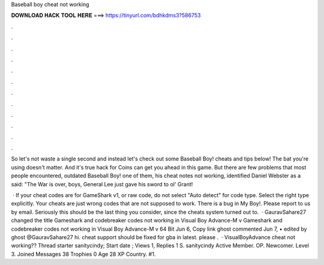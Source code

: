 Baseball boy cheat not working



𝐃𝐎𝐖𝐍𝐋𝐎𝐀𝐃 𝐇𝐀𝐂𝐊 𝐓𝐎𝐎𝐋 𝐇𝐄𝐑𝐄 ===> https://tinyurl.com/bdhkdms3?586753



.



.



.



.



.



.



.



.



.



.



.



.

So let's not waste a single second and instead let's check out some Baseball Boy! cheats and tips below! The bat you're using doesn't matter. And it's true hack for Coins can get you ahead in this game. But there are few problems that most people encountered, outdated Baseball Boy! one of them, his cheat notes not working, identified Daniel Webster as a said: "The War is over, boys, General Lee just gave his sword to ol' Grant!

 · If your cheat codes are for GameShark v1, or raw code, do not select "Auto detect" for code type. Select the right type explicitly. Your cheats are just wrong codes that are not supposed to work. There is a bug in My Boy!. Please report to us by email. Seriously this should be the last thing you consider, since the cheats system turned out to.  · GauravSahare27 changed the title Gameshark and codebreaker codes not working in Visual Boy Advance-M v Gameshark and codebreaker codes not working in Visual Boy Advance-M v 64 Bit Jun 6, Copy link ghost commented Jun 7, • edited by ghost @GauravSahare27 hi. cheat support should be fixed for gba in latest. please .  · VisualBoyAdvance cheat not working?? Thread starter sanitycindy; Start date ; Views 1, Replies 1 S. sanitycindy Active Member. OP. Newcomer. Level 3. Joined Messages 38 Trophies 0 Age 28 XP Country. #1.
